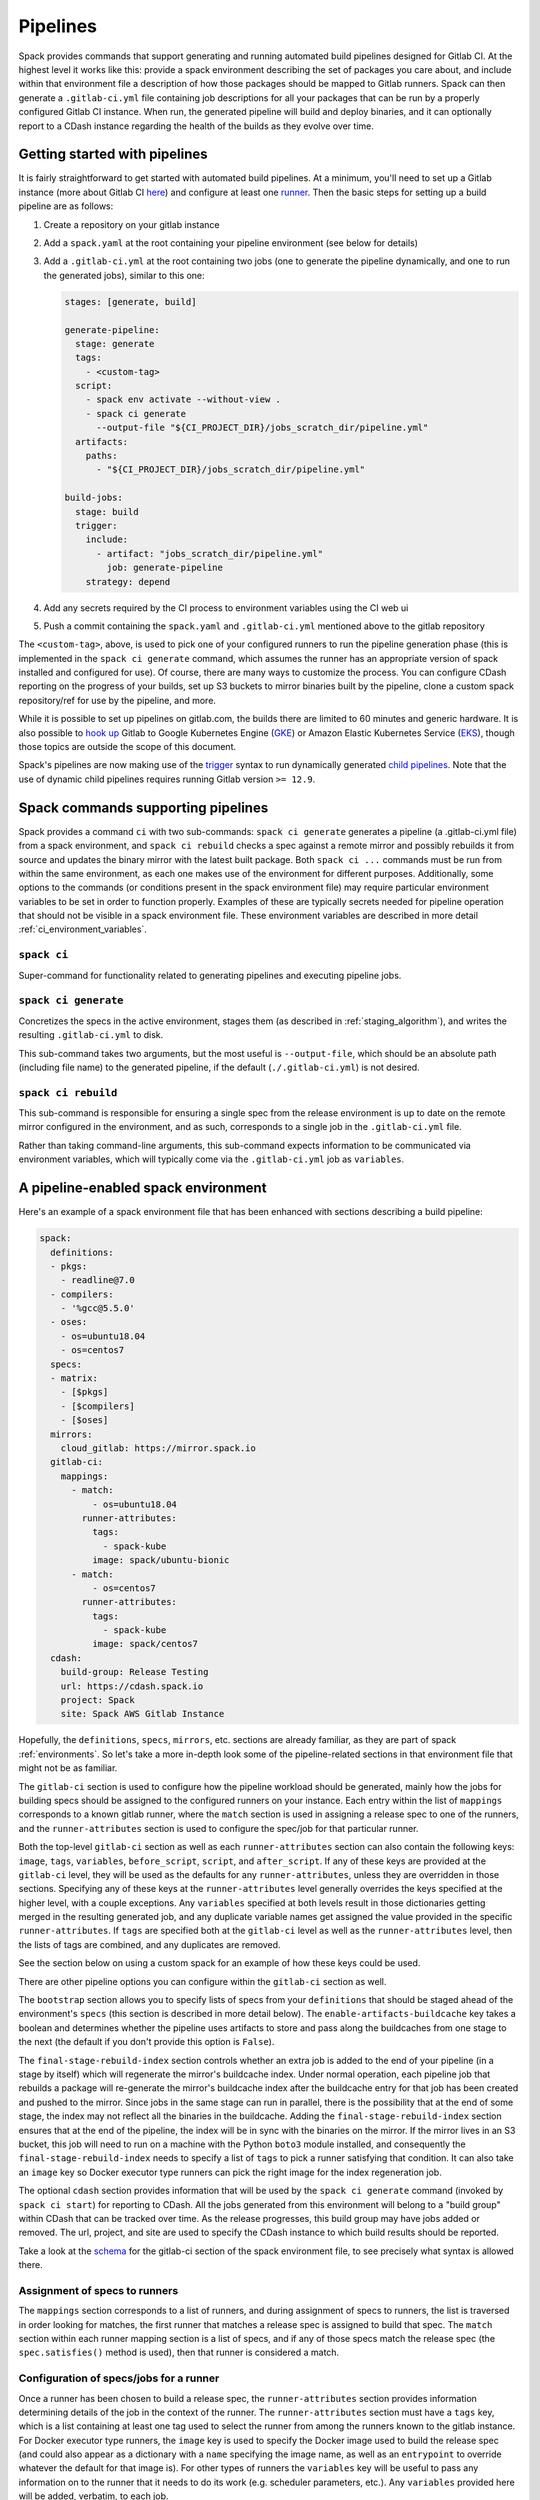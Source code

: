 .. Copyright 2013-2021 Lawrence Livermore National Security, LLC and other
   Spack Project Developers. See the top-level COPYRIGHT file for details.

   SPDX-License-Identifier: (Apache-2.0 OR MIT)

.. _pipelines:

=========
Pipelines
=========

Spack provides commands that support generating and running automated build
pipelines designed for Gitlab CI.  At the highest level it works like this:
provide a spack environment describing the set of packages you care about,
and include within that environment file a description of how those packages
should be mapped to Gitlab runners.  Spack can then generate a ``.gitlab-ci.yml``
file containing job descriptions for all your packages that can be run by a
properly configured Gitlab CI instance.  When run, the generated pipeline will
build and deploy binaries, and it can optionally report to a CDash instance
regarding the health of the builds as they evolve over time.

------------------------------
Getting started with pipelines
------------------------------

It is fairly straightforward to get started with automated build pipelines.  At
a minimum, you'll need to set up a Gitlab instance (more about Gitlab CI
`here <https://about.gitlab.com/product/continuous-integration/>`_) and configure
at least one `runner <https://docs.gitlab.com/runner/>`_.  Then the basic steps
for setting up a build pipeline are as follows:

#. Create a repository on your gitlab instance
#. Add a ``spack.yaml`` at the root containing your pipeline environment (see
   below for details)
#. Add a ``.gitlab-ci.yml`` at the root containing two jobs (one to generate
   the pipeline dynamically, and one to run the generated jobs), similar to
   this one:

   .. code-block:: yaml

      stages: [generate, build]

      generate-pipeline:
        stage: generate
        tags:
          - <custom-tag>
        script:
          - spack env activate --without-view .
          - spack ci generate
            --output-file "${CI_PROJECT_DIR}/jobs_scratch_dir/pipeline.yml"
        artifacts:
          paths:
            - "${CI_PROJECT_DIR}/jobs_scratch_dir/pipeline.yml"

      build-jobs:
        stage: build
        trigger:
          include:
            - artifact: "jobs_scratch_dir/pipeline.yml"
              job: generate-pipeline
          strategy: depend


#. Add any secrets required by the CI process to environment variables using the
   CI web ui
#. Push a commit containing the ``spack.yaml`` and ``.gitlab-ci.yml`` mentioned above
   to the gitlab repository

The ``<custom-tag>``, above, is used to pick one of your configured runners to
run the pipeline generation phase (this is implemented in the ``spack ci generate``
command, which assumes the runner has an appropriate version of spack installed
and configured for use).  Of course, there are many ways to customize the process.
You can configure CDash reporting on the progress of your builds, set up S3 buckets
to mirror binaries built by the pipeline, clone a custom spack repository/ref for
use by the pipeline, and more.

While it is possible to set up pipelines on gitlab.com, the builds there are
limited to 60 minutes and generic hardware.  It is also possible to
`hook up <https://about.gitlab.com/blog/2018/04/24/getting-started-gitlab-ci-gcp>`_
Gitlab to Google Kubernetes Engine (`GKE <https://cloud.google.com/kubernetes-engine/>`_)
or Amazon Elastic Kubernetes Service (`EKS <https://aws.amazon.com/eks>`_), though those
topics are outside the scope of this document.

Spack's pipelines are now making use of the
`trigger <https://docs.gitlab.com/12.9/ee/ci/yaml/README.html#trigger>`_ syntax to run
dynamically generated
`child pipelines <https://docs.gitlab.com/12.9/ee/ci/parent_child_pipelines.html>`_.
Note that the use of dynamic child pipelines requires running Gitlab version
``>= 12.9``.

-----------------------------------
Spack commands supporting pipelines
-----------------------------------

Spack provides a command ``ci`` with two sub-commands: ``spack ci generate`` generates
a pipeline (a .gitlab-ci.yml file) from a spack environment, and ``spack ci rebuild``
checks a spec against a remote mirror and possibly rebuilds it from source and updates
the binary mirror with the latest built package.  Both ``spack ci ...`` commands must
be run from within the same environment, as each one makes use of the environment for
different purposes.  Additionally, some options to the commands (or conditions present
in the spack environment file) may require particular environment variables to be
set in order to function properly.  Examples of these are typically secrets
needed for pipeline operation that should not be visible in a spack environment
file.  These environment variables are described in more detail
:ref:`ci_environment_variables`.

.. _cmd-spack-ci:

^^^^^^^^^^^^^^^^^^
``spack ci``
^^^^^^^^^^^^^^^^^^

Super-command for functionality related to generating pipelines and executing
pipeline jobs.

.. _cmd-spack-ci-generate:

^^^^^^^^^^^^^^^^^^^^^
``spack ci generate``
^^^^^^^^^^^^^^^^^^^^^

Concretizes the specs in the active environment, stages them (as described in
:ref:`staging_algorithm`), and writes the resulting ``.gitlab-ci.yml`` to disk.

This sub-command takes two arguments, but the most useful is ``--output-file``,
which should be an absolute path (including file name) to the generated
pipeline, if the default (``./.gitlab-ci.yml``) is not desired.

.. _cmd-spack-ci-rebuild:

^^^^^^^^^^^^^^^^^^^^
``spack ci rebuild``
^^^^^^^^^^^^^^^^^^^^

This sub-command is responsible for ensuring a single spec from the release
environment is up to date on the remote mirror configured in the environment,
and as such, corresponds to a single job in the ``.gitlab-ci.yml`` file.

Rather than taking command-line arguments, this sub-command expects information
to be communicated via environment variables, which will typically come via the
``.gitlab-ci.yml`` job as ``variables``.

------------------------------------
A pipeline-enabled spack environment
------------------------------------

Here's an example of a spack environment file that has been enhanced with
sections describing a build pipeline:

.. code-block:: yaml

   spack:
     definitions:
     - pkgs:
       - readline@7.0
     - compilers:
       - '%gcc@5.5.0'
     - oses:
       - os=ubuntu18.04
       - os=centos7
     specs:
     - matrix:
       - [$pkgs]
       - [$compilers]
       - [$oses]
     mirrors:
       cloud_gitlab: https://mirror.spack.io
     gitlab-ci:
       mappings:
         - match:
             - os=ubuntu18.04
           runner-attributes:
             tags:
               - spack-kube
             image: spack/ubuntu-bionic
         - match:
             - os=centos7
           runner-attributes:
             tags:
               - spack-kube
             image: spack/centos7
     cdash:
       build-group: Release Testing
       url: https://cdash.spack.io
       project: Spack
       site: Spack AWS Gitlab Instance

Hopefully, the ``definitions``, ``specs``, ``mirrors``, etc. sections are already
familiar, as they are part of spack :ref:`environments`.  So let's take a more
in-depth look some of the pipeline-related sections in that environment file
that might not be as familiar.

The ``gitlab-ci`` section is used to configure how the pipeline workload should be
generated, mainly how the jobs for building specs should be assigned to the
configured runners on your instance.  Each entry within the list of ``mappings``
corresponds to a known gitlab runner, where the ``match`` section is used
in assigning a release spec to one of the runners, and the ``runner-attributes``
section is used to configure the spec/job for that particular runner.

Both the top-level ``gitlab-ci`` section as well as each ``runner-attributes``
section can also contain the following keys: ``image``, ``tags``, ``variables``,
``before_script``, ``script``, and ``after_script``.  If any of these keys are
provided at the ``gitlab-ci`` level, they will be used as the defaults for any
``runner-attributes``, unless they are overridden in those sections.  Specifying
any of these keys at the ``runner-attributes`` level generally overrides the
keys specified at the higher level, with a couple exceptions.  Any ``variables``
specified at both levels result in those dictionaries getting merged in the
resulting generated job, and any duplicate variable names get assigned the value
provided in the specific ``runner-attributes``.  If ``tags`` are specified both
at the ``gitlab-ci`` level as well as the ``runner-attributes`` level, then the
lists of tags are combined, and any duplicates are removed.

See the section below on using a custom spack for an example of how these keys
could be used.

There are other pipeline options you can configure within the ``gitlab-ci`` section
as well.

The ``bootstrap`` section allows you to specify lists of specs from
your ``definitions`` that should be staged ahead of the environment's ``specs`` (this
section is described in more detail below).  The ``enable-artifacts-buildcache`` key
takes a boolean and determines whether the pipeline uses artifacts to store and
pass along the buildcaches from one stage to the next (the default if you don't
provide this option is ``False``).

The
``final-stage-rebuild-index`` section controls whether an extra job is added to the
end of your pipeline (in a stage by itself) which will regenerate the mirror's
buildcache index.  Under normal operation, each pipeline job that rebuilds a package
will re-generate the mirror's buildcache index after the buildcache entry for that
job has been created and pushed to the mirror.  Since jobs in the same stage can run in
parallel, there is the possibility that at the end of some stage, the index may not
reflect all the binaries in the buildcache.  Adding the ``final-stage-rebuild-index``
section ensures that at the end of the pipeline, the index will be in sync with the
binaries on the mirror.  If the mirror lives in an S3 bucket, this job will need to
run on a machine with the Python ``boto3`` module installed, and consequently the
``final-stage-rebuild-index`` needs to specify a list of ``tags`` to pick a runner
satisfying that condition.  It can also take an ``image`` key so Docker executor type
runners can pick the right image for the index regeneration job.

The optional ``cdash`` section provides information that will be used by the
``spack ci generate`` command (invoked by ``spack ci start``) for reporting
to CDash.  All the jobs generated from this environment will belong to a
"build group" within CDash that can be tracked over time.  As the release
progresses, this build group may have jobs added or removed. The url, project,
and site are used to specify the CDash instance to which build results should
be reported.

Take a look at the
`schema <https://github.com/spack/spack/blob/develop/lib/spack/spack/schema/gitlab_ci.py>`_
for the gitlab-ci section of the spack environment file, to see precisely what
syntax is allowed there.

^^^^^^^^^^^^^^^^^^^^^^^^^^^^^^
Assignment of specs to runners
^^^^^^^^^^^^^^^^^^^^^^^^^^^^^^

The ``mappings`` section corresponds to a list of runners, and during assignment
of specs to runners, the list is traversed in order looking for matches, the
first runner that matches a release spec is assigned to build that spec.  The
``match`` section within each runner mapping section is a list of specs, and
if any of those specs match the release spec (the ``spec.satisfies()`` method
is used), then that runner is considered a match.

^^^^^^^^^^^^^^^^^^^^^^^^^^^^^^^^^^^^^^^^
Configuration of specs/jobs for a runner
^^^^^^^^^^^^^^^^^^^^^^^^^^^^^^^^^^^^^^^^

Once a runner has been chosen to build a release spec, the ``runner-attributes``
section provides information determining details of the job in the context of
the runner.  The ``runner-attributes`` section must have a ``tags`` key, which
is a list containing at least one tag used to select the runner from among the
runners known to the gitlab instance.  For Docker executor type runners, the
``image`` key is used to specify the Docker image used to build the release spec
(and could also appear as a dictionary with a ``name`` specifying the image name,
as well as an ``entrypoint`` to override whatever the default for that image is).
For other types of runners the ``variables`` key will be useful to pass any
information on to the runner that it needs to do its work (e.g. scheduler
parameters, etc.).  Any ``variables`` provided here will be added, verbatim, to
each job.

The ``runner-attributes`` section also allows users to supply custom ``script``,
``before_script``, and ``after_script`` sections to be applied to every job
scheduled on that runner.  This allows users to do any custom preparation or
cleanup tasks that fit their particular workflow, as well as completely
customize the rebuilding of a spec if they so choose.  Spack will not generate
a ``before_script`` or ``after_script`` for jobs, but if you do not provide
a custom ``script``, spack will generate one for you that assumes your
``spack.yaml`` is at the root of the repository, activates that environment for
you, and invokes ``spack ci rebuild``.

.. _staging_algorithm:

^^^^^^^^^^^^^^^^^^^^^^^^^^^^^^^^^^^^^^^^^^^^^^^^^^
Summary of ``.gitlab-ci.yml`` generation algorithm
^^^^^^^^^^^^^^^^^^^^^^^^^^^^^^^^^^^^^^^^^^^^^^^^^^

All specs yielded by the matrix (or all the specs in the environment) have their
dependencies computed, and the entire resulting set of specs are staged together
before being run through the ``gitlab-ci/mappings`` entries, where each staged
spec is assigned a runner.  "Staging" is the name given to the process of
figuring out in what order the specs should be built, taking into consideration
Gitlab CI rules about jobs/stages.  In the staging process the goal is to maximize
the number of jobs in any stage of the pipeline, while ensuring that the jobs in
any stage only depend on jobs in previous stages (since those jobs are guaranteed
to have completed already).  As a runner is determined for a job, the information
in the ``runner-attributes`` is used to populate various parts of the job
description that will be used by Gitlab CI. Once all the jobs have been assigned
a runner, the ``.gitlab-ci.yml`` is written to disk.

The short example provided above would result in the ``readline``, ``ncurses``,
and ``pkgconf`` packages getting staged and built on the runner chosen by the
``spack-k8s`` tag.  In this example, spack assumes the runner is a Docker executor
type runner, and thus certain jobs will be run in the ``centos7`` container,
and others in the ``ubuntu-18.04`` container.  The resulting ``.gitlab-ci.yml``
will contain 6 jobs in three stages.  Once the jobs have been generated, the
presence of a ``SPACK_CDASH_AUTH_TOKEN`` environment variable during the
``spack ci generate`` command would result in all of the jobs being put in a
build group on CDash called "Release Testing" (that group will be created if
it didn't already exist).

^^^^^^^^^^^^^^^^^^^^^^^^^^^^^^^
Optional compiler bootstrapping
^^^^^^^^^^^^^^^^^^^^^^^^^^^^^^^

Spack pipelines also have support for bootstrapping compilers on systems that
may not already have the desired compilers installed. The idea here is that
you can specify a list of things to bootstrap in your ``definitions``, and
spack will guarantee those will be installed in a phase of the pipeline before
your release specs, so that you can rely on those packages being available in
the binary mirror when you need them later on in the pipeline.  At the moment
the only viable use-case for bootstrapping is to install compilers.

Here's an example of what bootstrapping some compilers might look like:

.. code-block:: yaml

   spack:
     definitions:
     - compiler-pkgs:
       - 'llvm+clang@6.0.1 os=centos7'
       - 'gcc@6.5.0 os=centos7'
       - 'llvm+clang@6.0.1 os=ubuntu18.04'
       - 'gcc@6.5.0 os=ubuntu18.04'
     - pkgs:
       - readline@7.0
     - compilers:
       - '%gcc@5.5.0'
       - '%gcc@6.5.0'
       - '%gcc@7.3.0'
       - '%clang@6.0.0'
       - '%clang@6.0.1'
     - oses:
       - os=ubuntu18.04
       - os=centos7
     specs:
     - matrix:
       - [$pkgs]
       - [$compilers]
       - [$oses]
       exclude:
         - '%gcc@7.3.0 os=centos7'
         - '%gcc@5.5.0 os=ubuntu18.04'
     gitlab-ci:
       bootstrap:
         - name: compiler-pkgs
           compiler-agnostic: true
       mappings:
         # mappings similar to the example higher up in this description
         ...

The example above adds a list to the ``definitions`` called ``compiler-pkgs``
(you can add any number of these), which lists compiler packages that should
be staged ahead of the full matrix of release specs (in this example, only
readline).  Then within the ``gitlab-ci`` section, note the addition of a
``bootstrap`` section, which can contain a list of items, each referring to
a list in the ``definitions`` section.  These items can either
be a dictionary or a string.  If you supply a dictionary, it must have a name
key whose value must match one of the lists in definitions and it can have a
``compiler-agnostic`` key whose value is a boolean.  If you supply a string,
then it needs to match one of the lists provided in ``definitions``.  You can
think of the bootstrap list as an ordered list of pipeline "phases" that will
be staged before your actual release specs.  While this introduces another
layer of bottleneck in the pipeline (all jobs in all stages of one phase must
complete before any jobs in the next phase can begin), it also means you are
guaranteed your bootstrapped compilers will be available when you need them.

The ``compiler-agnostic`` key can be provided with each item in the
bootstrap list. It tells the ``spack ci generate`` command that any jobs staged
from that particular list should have the compiler removed from the spec, so
that any compiler available on the runner where the job is run can be used to
build the package.

When including a bootstrapping phase as in the example above, the result is that
the bootstrapped compiler packages will be pushed to the binary mirror (and the
local artifacts mirror) before the actual release specs are built. In this case,
the jobs corresponding to subsequent release specs are configured to
``install_missing_compilers``, so that if spack is asked to install a package
with a compiler it doesn't know about, it can be quickly installed from the
binary mirror first.

Since bootstrapping compilers is optional, those items can be left out of the
environment/stack file, and in that case no bootstrapping will be done (only the
specs will be staged for building) and the runners will be expected to already
have all needed compilers installed and configured for spack to use.

-------------------------------------
Using a custom spack in your pipeline
-------------------------------------

If your runners will not have a version of spack ready to invoke, or if for some
other reason you want to use a custom version of spack to run your pipelines,
this section provides an example of how you could take advantage of
user-provided pipeline scripts to accomplish this fairly simply.  First, you
could use the GitLab user interface to create CI environment variables
containing the url and branch or tag you want to use (calling them, for
example, ``SPACK_REPO`` and ``SPACK_REF``), then refer to those in a custom shell
script invoked both from your pipeline generation job, as well as in your rebuild
jobs.  Here's the ``generate-pipeline`` job from the top of this document,
updated to invoke a custom shell script that will clone and source a custom
spack:

.. code-block:: yaml

   generate-pipeline:
     tags:
       - <some-other-tag>
   before_script:
     - ./cloneSpack.sh
   script:
     - spack env activate --without-view .
     - spack ci generate
       --output-file "${CI_PROJECT_DIR}/jobs_scratch_dir/pipeline.yml"
   after_script:
     - rm -rf ./spack
   artifacts:
     paths:
       - "${CI_PROJECT_DIR}/jobs_scratch_dir/pipeline.yml"

And the ``cloneSpack.sh`` script could contain:

.. code-block:: bash

   #!/bin/bash

   git clone ${SPACK_REPO}
   pushd ./spack
   git checkout ${SPACK_REF}
   popd

   . "./spack/share/spack/setup-env.sh"

   spack --version

Finally, you would also want your generated rebuild jobs to clone that version
of spack, so you would update your ``spack.yaml`` from above as follows:

.. code-block:: yaml

   spack:
     ...
     gitlab-ci:
       mappings:
         - match:
             - os=ubuntu18.04
           runner-attributes:
             tags:
               - spack-kube
             image: spack/ubuntu-bionic
             before_script:
               - ./cloneSpack.sh
             script:
               - spack env activate --without-view .
               - spack -d ci rebuild
             after_script:
               - rm -rf ./spack

Now all of the generated rebuild jobs will use the same shell script to clone
spack before running their actual workload.  Note in the above example the
provision of a custom ``script`` section.  The reason for this is to run
``spack ci rebuild`` in debug mode to get more information when builds fail.

Now imagine you have long pipelines with many specs to be built, and you
are pointing to a spack repository and branch that has a tendency to change
frequently, such as the main repo and it's ``develop`` branch.  If each child
job checks out the ``develop`` branch, that could result in some jobs running
with one SHA of spack, while later jobs run with another.  To help avoid this
issue, the pipeline generation process saves global variables called
``SPACK_VERSION`` and ``SPACK_CHECKOUT_VERSION`` that capture the version
of spack used to generate the pipeline.  While the ``SPACK_VERSION`` variable
simply contains the human-readable value produced by ``spack -V`` at pipeline
generation time, the ``SPACK_CHECKOUT_VERSION`` variable can be used in a
``git checkout`` command to make sure all child jobs checkout the same version
of spack used to generate the pipeline.  To take advantage of this, you could
simply replace ``git checkout ${SPACK_REF}`` in the example ``cloneSpack.sh``
script above with ``git checkout ${SPACK_CHECKOUT_VERSION}``.

On the other hand, if you're pointing to a spack repository and branch under your
control, there may be no benefit in using the captured ``SPACK_CHECKOUT_VERSION``,
and you can instead just clone using the project CI variables you set (in the
earlier example these were ``SPACK_REPO`` and ``SPACK_REF``).

.. _ci_environment_variables:

--------------------------------------------------
Environment variables affecting pipeline operation
--------------------------------------------------

Certain secrets and some other information should be provided to the pipeline
infrastructure via environment variables, usually for reasons of security, but
in some cases to support other pipeline use cases such as PR testing.  The
environment variables used by the pipeline infrastructure are described here.

^^^^^^^^^^^^^^^^^
AWS_ACCESS_KEY_ID
^^^^^^^^^^^^^^^^^

Needed when binary mirror is an S3 bucket.

^^^^^^^^^^^^^^^^^^^^^
AWS_SECRET_ACCESS_KEY
^^^^^^^^^^^^^^^^^^^^^

Needed when binary mirror is an S3 bucket.

^^^^^^^^^^^^^^^
S3_ENDPOINT_URL
^^^^^^^^^^^^^^^

Needed when binary mirror is an S3 bucket that is *not* on AWS.

^^^^^^^^^^^^^^^^^
CDASH_AUTH_TOKEN
^^^^^^^^^^^^^^^^^

Needed in order to report build groups to CDash.

^^^^^^^^^^^^^^^^^
SPACK_SIGNING_KEY
^^^^^^^^^^^^^^^^^

Needed to sign/verify binary packages from the remote binary mirror.
